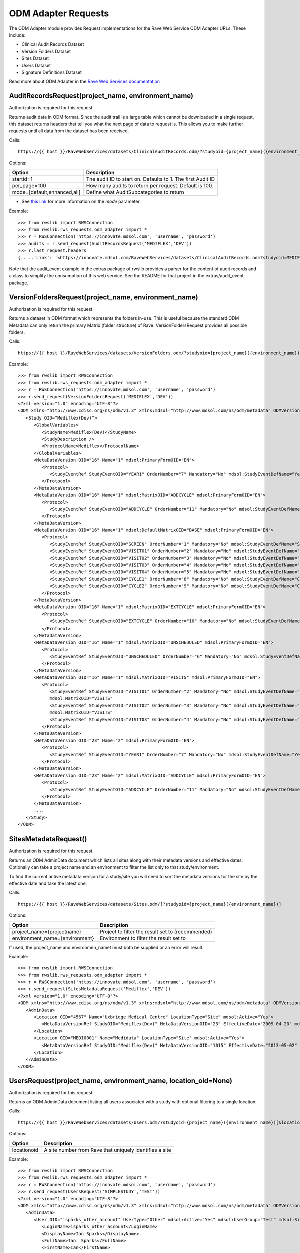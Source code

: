 .. _odm_adapter:

ODM Adapter Requests
********************

The ODM Adapter module provides Request implementations for the Rave Web Service ODM Adapter URLs. These include:

* Clinical Audit Records Dataset
* Version Folders Dataset
* Sites Dataset
* Users Dataset
* Signature Definitions Dataset

Read more about ODM Adapter in the
`Rave Web Services documentation <https://learn.medidata.com/en-US/bundle/rave-web-services/page/odm_operational_data_model_adapter.html>`_


.. _oa_auditrecords_request:
.. index:: AuditRecordsRequest

AuditRecordsRequest(project_name, environment_name)
---------------------------------------------------

Authorization is required for this request.

Returns audit data in ODM format. Since the audit trail is a large table which cannot be downloaded in a single request,
this dataset returns headers that tell you what the next page of data to request is. This allows you to make further
requests until all data from the dataset has been received.

Calls::

    https://{{ host }}/RaveWebServices/datasets/ClinicalAuditRecords.odm/?studyoid={project_name}({environment_name})&startid={startid}&per_page={per_page}

Options:

+--------------------------------+-----------------------------------------------------------------------------------+
| Option                         | Description                                                                       |
+================================+===================================================================================+
| startid=1                      | The audit ID to start on. Defaults to 1. The first Audit ID                       |
+--------------------------------+-----------------------------------------------------------------------------------+
| per_page=100                   | How many audits to return per request. Default is 100.                            |
+--------------------------------+-----------------------------------------------------------------------------------+
| mode=[default,enhanced,all]    | Define what AuditSubcategories to return                                          |
+--------------------------------+-----------------------------------------------------------------------------------+

* See `this link <https://learn.medidata.com/en-US/bundle/rave-web-services/page/retrieve_clinical_data_with_the_clinical_audit_records_dataset.html>`_ for more information on the `mode` parameter.

Example::

    >>> from rwslib import RWSConnection
    >>> from rwslib.rws_requests.odm_adapter import *
    >>> r = RWSConnection('https://innovate.mdsol.com', 'username', 'password')
    >>> audits = r.send_request(AuditRecordsRequest('MEDIFLEX','DEV'))
    >>> r.last_request.headers
    {.....'Link': '<https://innovate.mdsol.com/RaveWebServices/datasets/ClinicalAuditRecords.odm?studyoid=MEDIFLEX%28DEV%29&startid=3842&per_page=1000>; rel="next"',...., 'Content-Type': 'text/xml'}

Note that the audit_event example in the extras package of rwslib provides a parser for the content of audit records and
a class to simplify the consumption of this web service. See the README for that project in the extras/audit_event
package.


.. _oa_versionfolders_request:
.. index:: VersionFoldersRequest

VersionFoldersRequest(project_name, environment_name)
-----------------------------------------------------

Authorization is required for this request.

Returns a dataset in ODM format which represents the folders in-use. This is useful because the standard ODM Metadata
can only return the primary Matrix (folder structure) of Rave. VersionFoldersRequest provides all possible folders.

Calls::

    https://{{ host }}/RaveWebServices/datasets/VersionFolders.odm/?studyoid={project_name}({environment_name})


Example::

    >>> from rwslib import RWSConnection
    >>> from rwslib.rws_requests.odm_adapter import *
    >>> r = RWSConnection('https://innovate.mdsol.com', 'username', 'password')
    >>> r.send_request(VersionFoldersRequest('MEDIFLEX','DEV'))
    <?xml version="1.0" encoding="UTF-8"?>
    <ODM xmlns="http://www.cdisc.org/ns/odm/v1.3" xmlns:mdsol="http://www.mdsol.com/ns/odm/metadata" ODMVersion="1.3" Granularity="Metadata" FileType="Snapshot" FileOID="2f4f7fdf-f5db-4150-bf41-79060d4b5ffb" CreationDateTime="2016-04-13T13:53:04.000-00:00">
       <Study OID="Mediflex(Dev)">
          <GlobalVariables>
             <StudyName>Mediflex(Dev)</StudyName>
             <StudyDescription />
             <ProtocolName>Mediflex</ProtocolName>
          </GlobalVariables>
          <MetaDataVersion OID="16" Name="1" mdsol:PrimaryFormOID="EN">
             <Protocol>
                <StudyEventRef StudyEventOID="YEAR1" OrderNumber="7" Mandatory="No" mdsol:StudyEventDefName="Year 01" mdsol:StudyEventDefType="Common" mdsol:StudyEventDefRepeating="No" />
             </Protocol>
          </MetaDataVersion>
          <MetaDataVersion OID="16" Name="1" mdsol:MatrixOID="ADDCYCLE" mdsol:PrimaryFormOID="EN">
             <Protocol>
                <StudyEventRef StudyEventOID="ADDCYCLE" OrderNumber="11" Mandatory="No" mdsol:StudyEventDefName="Additional Cycle" mdsol:StudyEventDefType="Common" mdsol:StudyEventDefRepeating="No" />
             </Protocol>
          </MetaDataVersion>
          <MetaDataVersion OID="16" Name="1" mdsol:DefaultMatrixOID="BASE" mdsol:PrimaryFormOID="EN">
             <Protocol>
                <StudyEventRef StudyEventOID="SCREEN" OrderNumber="1" Mandatory="No" mdsol:StudyEventDefName="Screening" mdsol:StudyEventDefType="Common" mdsol:StudyEventDefRepeating="No" />
                <StudyEventRef StudyEventOID="VISIT01" OrderNumber="2" Mandatory="No" mdsol:StudyEventDefName="Visit 01" mdsol:StudyEventDefType="Common" mdsol:StudyEventDefRepeating="No" />
                <StudyEventRef StudyEventOID="VISIT02" OrderNumber="3" Mandatory="No" mdsol:StudyEventDefName="Visit 02" mdsol:StudyEventDefType="Common" mdsol:StudyEventDefRepeating="No" />
                <StudyEventRef StudyEventOID="VISIT03" OrderNumber="4" Mandatory="No" mdsol:StudyEventDefName="Visit 03" mdsol:StudyEventDefType="Common" mdsol:StudyEventDefRepeating="No" />
                <StudyEventRef StudyEventOID="VISIT04" OrderNumber="5" Mandatory="No" mdsol:StudyEventDefName="Visit 04" mdsol:StudyEventDefType="Common" mdsol:StudyEventDefRepeating="No" />
                <StudyEventRef StudyEventOID="CYCLE1" OrderNumber="8" Mandatory="No" mdsol:StudyEventDefName="Cycle 01" mdsol:StudyEventDefType="Common" mdsol:StudyEventDefRepeating="No" />
                <StudyEventRef StudyEventOID="CYCLE2" OrderNumber="9" Mandatory="No" mdsol:StudyEventDefName="Cycle 02" mdsol:StudyEventDefType="Common" mdsol:StudyEventDefRepeating="No" />
             </Protocol>
          </MetaDataVersion>
          <MetaDataVersion OID="16" Name="1" mdsol:MatrixOID="EXTCYCLE" mdsol:PrimaryFormOID="EN">
             <Protocol>
                <StudyEventRef StudyEventOID="EXTCYCLE" OrderNumber="10" Mandatory="No" mdsol:StudyEventDefName="Extended Cycle" mdsol:StudyEventDefType="Common" mdsol:StudyEventDefRepeating="No" />
             </Protocol>
          </MetaDataVersion>
          <MetaDataVersion OID="16" Name="1" mdsol:MatrixOID="UNSCHEDULED" mdsol:PrimaryFormOID="EN">
             <Protocol>
                <StudyEventRef StudyEventOID="UNSCHEDULED" OrderNumber="6" Mandatory="No" mdsol:StudyEventDefName="Visit" mdsol:StudyEventDefType="Common" mdsol:StudyEventDefRepeating="No" />
             </Protocol>
          </MetaDataVersion>
          <MetaDataVersion OID="16" Name="1" mdsol:MatrixOID="VISITS" mdsol:PrimaryFormOID="EN">
             <Protocol>
                <StudyEventRef StudyEventOID="VISIT01" OrderNumber="2" Mandatory="No" mdsol:StudyEventDefName="Visit 01" mdsol:StudyEventDefType="Common" mdsol:StudyEventDefRepeating="No" />
                mdsol:MatrixOID="VISITS"
                <StudyEventRef StudyEventOID="VISIT02" OrderNumber="3" Mandatory="No" mdsol:StudyEventDefName="Visit 02" mdsol:StudyEventDefType="Common" mdsol:StudyEventDefRepeating="No" />
                mdsol:MatrixOID="VISITS"
                <StudyEventRef StudyEventOID="VISIT03" OrderNumber="4" Mandatory="No" mdsol:StudyEventDefName="Visit 03" mdsol:StudyEventDefType="Common" mdsol:StudyEventDefRepeating="No" />
             </Protocol>
          </MetaDataVersion>
          <MetaDataVersion OID="23" Name="2" mdsol:PrimaryFormOID="EN">
             <Protocol>
                <StudyEventRef StudyEventOID="YEAR1" OrderNumber="7" Mandatory="No" mdsol:StudyEventDefName="Year 01" mdsol:StudyEventDefType="Common" mdsol:StudyEventDefRepeating="No" />
             </Protocol>
          </MetaDataVersion>
          <MetaDataVersion OID="23" Name="2" mdsol:MatrixOID="ADDCYCLE" mdsol:PrimaryFormOID="EN">
             <Protocol>
                <StudyEventRef StudyEventOID="ADDCYCLE" OrderNumber="11" Mandatory="No" mdsol:StudyEventDefName="Additional Cycle" mdsol:StudyEventDefType="Common" mdsol:StudyEventDefRepeating="No" />
             </Protocol>
          </MetaDataVersion>
          ....
       </Study>
    </ODM>



.. _oa_sites_metadata_request:
.. index:: SitesMetadataRequest

SitesMetadataRequest()
----------------------

Authorization is required for this request.

Returns an ODM AdminData document which lists all sites along with their metadata versions and effective dates.
Optionally can take a project name and an environment to filter the list only to that study/environment.

To find the current active metadata version for a study/site you will need to sort the metadata versions for the site
by the effective date and take the latest one.

Calls::

    https://{{ host }}/RaveWebServices/datasets/Sites.odm/[?studyoid={project_name}({environment_name})]


Options:

+--------------------------------+-----------------------------------------------------------------------------------+
| Option                         | Description                                                                       |
+================================+===================================================================================+
| project_name={projectname}     | Project to filter the result set to (recommended)                                 |
+--------------------------------+-----------------------------------------------------------------------------------+
| environment_name={environment} | Environment to filter the result set to                                           |
+--------------------------------+-----------------------------------------------------------------------------------+

If used, the project_name and environmen_namet must both be supplied or an error will result.

Example::

    >>> from rwslib import RWSConnection
    >>> from rwslib.rws_requests.odm_adapter import *
    >>> r = RWSConnection('https://innovate.mdsol.com', 'username', 'password')
    >>> r.send_request(SitesMetadataRequest('Mediflex','DEV'))
    <?xml version="1.0" encoding="UTF-8"?>
    <ODM xmlns="http://www.cdisc.org/ns/odm/v1.3" xmlns:mdsol="http://www.mdsol.com/ns/odm/metadata" ODMVersion="1.3" FileType="Snapshot" FileOID="b4e9560d-0e67-4788-aa04-9b9dfe5d740b" CreationDateTime="2016-04-13T13:59:25">
       <AdminData>
          <Location OID="4567" Name="Uxbridge Medical Centre" LocationType="Site" mdsol:Active="Yes">
             <MetaDataVersionRef StudyOID="Mediflex(Dev)" MetaDataVersionOID="23" EffectiveDate="2009-04-20" mdsol:StudySiteNumber="" />
          </Location>
          <Location OID="MEDI0001" Name="Medidata" LocationType="Site" mdsol:Active="Yes">
             <MetaDataVersionRef StudyOID="Mediflex(Dev)" MetaDataVersionOID="1015" EffectiveDate="2013-05-02" mdsol:StudySiteNumber="" />
          </Location>
       </AdminData>
    </ODM>


.. _oa_users_request:
.. index:: UsersRequest

UsersRequest(project_name, environment_name, location_oid=None)
---------------------------------------------------------------

Authorization is required for this request.

Returns an ODM AdminData document listing all users associated with a study with optional filtering to a single
location.

Calls::

    https://{{ host }}/RaveWebServices/datasets/Users.odm/?studyoid={project_name}({environment_name})[&locationoid={locationoid}]


Options:

+--------------------------------+-----------------------------------------------------------------------------------+
| Option                         | Description                                                                       |
+================================+===================================================================================+
| locationoid                    | A site number from Rave that uniquely identifies a site                           |
+--------------------------------+-----------------------------------------------------------------------------------+


Example::

    >>> from rwslib import RWSConnection
    >>> from rwslib.rws_requests.odm_adapter import *
    >>> r = RWSConnection('https://innovate.mdsol.com', 'username', 'password')
    >>> r.send_request(UsersRequest('SIMPLESTUDY','TEST'))
    <?xml version="1.0" encoding="UTF-8"?>
    <ODM xmlns="http://www.cdisc.org/ns/odm/v1.3" xmlns:mdsol="http://www.mdsol.com/ns/odm/metadata" ODMVersion="1.3" FileType="Snapshot" FileOID="7c2ef3a2-8df5-405c-bacc-c3ae220ed2bd" CreationDateTime="2016-04-13T14:20:01">
       <AdminData>
          <User OID="isparks_other_account" UserType="Other" mdsol:Active="Yes" mdsol:UserGroup="Test" mdsol:SiteGroup="World" mdsol:UserRole="Batch Upload">
             <LoginName>isparks_other_account</LoginName>
             <DisplayName>Ian Sparks</DisplayName>
             <FullName>Ian  Sparks</FullName>
             <FirstName>Ian</FirstName>
             <LastName>Sparks</LastName>
             <Address />
             <Email>isparks@mdsol.com</Email>
             <Fax />
             <Phone />
             <LocationRef LocationOID="TESTSITE" />
             <LocationRef LocationOID="TESTSITE2" />
          </User>
          <!-- More Users here -->
       </AdminData>
    </ODM>


.. _oa_signature_defs_request:
.. index:: SignatureDefinitionsRequest

SignatureDefinitionsRequest(project_name)
-----------------------------------------

Authorization is required for this request.

Returns an ODM AdminData document listing the definition of all signatures for this study (across all environments).
This allows you to match signature audits to their definitions and know in what context a signature was being made.

Calls::

    https://{{ host }}/RaveWebServices/datasets/Signatures.odm/?studyid={project_name}


Example::

    >>> from rwslib import RWSConnection
    >>> from rwslib.rws_requests.odm_adapter import *
    >>> r = RWSConnection('https://innovate.mdsol.com', 'username', 'password')
    >>> r.send_request(SignatureDefinitionsRequest('SIMPLESTUDY'))
    <?xml version="1.0" encoding="UTF-8"?>
    <ODM xmlns="http://www.cdisc.org/ns/odm/v1.3" xmlns:mdsol="http://www.mdsol.com/ns/odm/metadata" ODMVersion="1.3"
         FileType="Snapshot" FileOID="1d885ac2-ffc7-4b10-a2ab-bfc056a1d57e" CreationDateTime="2016-04-13T16:08:44">
       <AdminData>
          <SignatureDef Methodology="Electronic" OID="2866" mdsol:Study="SIMPLESTUDY">
             <Meaning>Approval</Meaning>
             <LegalReason>I hereby confirm that all data is accurate to the best of my knowledge.</LegalReason>
          </SignatureDef>
          <SignatureDef Methodology="Electronic" OID="2867" mdsol:Study="SIMPLESTUDY">
             <Meaning>Approval</Meaning>
             <LegalReason>I hereby confirm that all data is accurate to the best of my knowledge.</LegalReason>
          </SignatureDef>
          <SignatureDef Methodology="Electronic" OID="2919" mdsol:Study="SIMPLESTUDY">
             <Meaning>Approval</Meaning>
             <LegalReason>I hereby confirm that all data is accurate to the best of my knowledge.</LegalReason>
          </SignatureDef>
          <SignatureDef Methodology="Electronic" OID="2976" mdsol:Study="SIMPLESTUDY">
             <Meaning>Approval</Meaning>
             <LegalReason>I hereby confirm that all data is accurate to the best of my knowledge.</LegalReason>
          </SignatureDef>
       </AdminData>
    </ODM>



